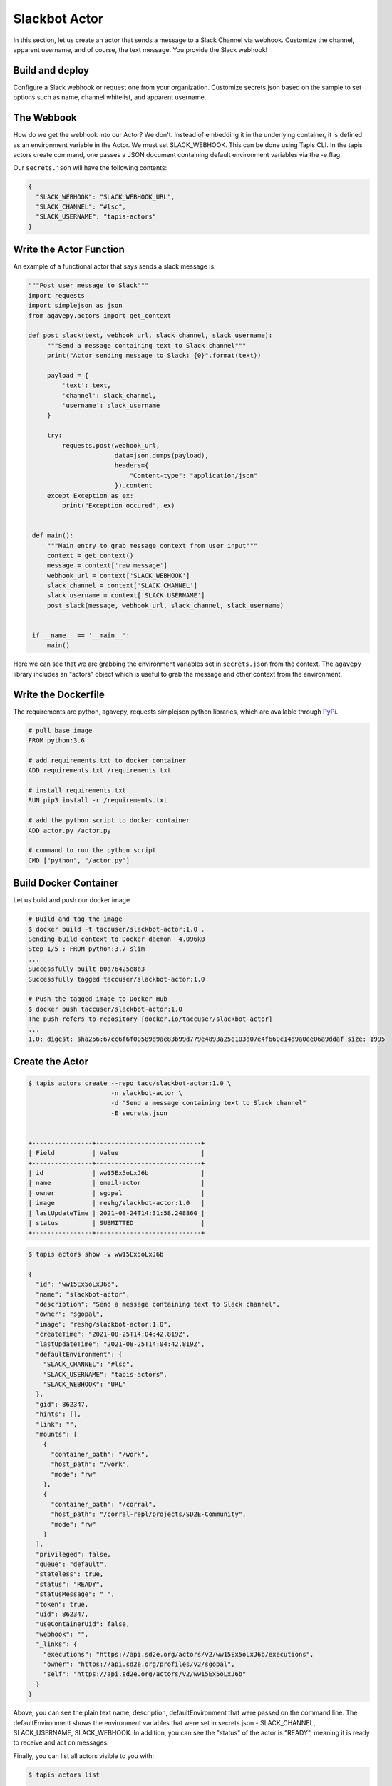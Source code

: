 Slackbot Actor
==============

In this section, let us create an actor that sends a message to a Slack Channel via webhook.
Customize the channel, apparent username, and of course, the text message. You provide the Slack webhook!

Build and deploy
----------------

Configure a Slack webhook or request one from your organization.
Customize secrets.json based on the sample to set options such as name,
channel whitelist, and apparent username.

The Webbook
-----------

How do we get the webhook into our Actor? We don't. Instead of embedding it in the underlying container, it is defined as an environment variable in
the Actor. We must set SLACK_WEBHOOK. This can be done using Tapis CLI.
In the tapis actors create command, one passes a JSON document containing default environment variables via the -e flag.

Our ``secrets.json`` will have the following contents:

.. code-block:: bash

  {
    "SLACK_WEBHOOK": "SLACK_WEBHOOK_URL",
    "SLACK_CHANNEL": "#lsc",
    "SLACK_USERNAME": "tapis-actors"
  }

Write the Actor Function
------------------------

An example of a functional actor that says sends a slack message is:


.. code-block:: python

   """Post user message to Slack"""
   import requests
   import simplejson as json
   from agavepy.actors import get_context

   def post_slack(text, webhook_url, slack_channel, slack_username):
        """Send a message containing text to Slack channel"""
        print("Actor sending message to Slack: {0}".format(text))

        payload = {
            'text': text,
            'channel': slack_channel,
            'username': slack_username
        }

        try:
            requests.post(webhook_url,
                          data=json.dumps(payload),
                          headers={
                              "Content-type": "application/json"
                          }).content
        except Exception as ex:
            print("Exception occured", ex)


    def main():
        """Main entry to grab message context from user input"""
        context = get_context()
        message = context['raw_message']
        webhook_url = context['SLACK_WEBHOOK']
        slack_channel = context['SLACK_CHANNEL']
        slack_username = context['SLACK_USERNAME']
        post_slack(message, webhook_url, slack_channel, slack_username)


    if __name__ == '__main__':
        main()

Here we can see that we are grabbing the environment variables set in ``secrets.json`` from the context.
The ``agavepy`` library includes an "actors" object which is useful to grab the message and other context from the environment.


Write the Dockerfile
--------------------

The requirements are python, agavepy, requests
simplejson python libraries, which are
available through
`PyPi <https://pypi.org/>`_.

.. code-block:: bash

   # pull base image
   FROM python:3.6

   # add requirements.txt to docker container
   ADD requirements.txt /requirements.txt

   # install requirements.txt
   RUN pip3 install -r /requirements.txt

   # add the python script to docker container
   ADD actor.py /actor.py

   # command to run the python script
   CMD ["python", "/actor.py"]


Build Docker Container
----------------------

Let us build and push our docker image

.. code-block:: bash

   # Build and tag the image
   $ docker build -t taccuser/slackbot-actor:1.0 .
   Sending build context to Docker daemon  4.096kB
   Step 1/5 : FROM python:3.7-slim
   ...
   Successfully built b0a76425e8b3
   Successfully tagged taccuser/slackbot-actor:1.0

   # Push the tagged image to Docker Hub
   $ docker push taccuser/slackbot-actor:1.0
   The push refers to repository [docker.io/taccuser/slackbot-actor]
   ...
   1.0: digest: sha256:67cc6f6f00589d9ae83b99d779e4893a25e103d07e4f660c14d9a0ee06a9ddaf size: 1995


Create the Actor
----------------

.. code-block:: bash

   $ tapis actors create --repo tacc/slackbot-actor:1.0 \
                         -n slackbot-actor \
                         -d "Send a message containing text to Slack channel"
                         -E secrets.json


   +----------------+----------------------------+
   | Field          | Value                      |
   +----------------+----------------------------+
   | id             | ww15Ex5oLxJ6b              |
   | name           | email-actor                |
   | owner          | sgopal                     |
   | image          | reshg/slackbot-actor:1.0   |
   | lastUpdateTime | 2021-08-24T14:31:58.248860 |
   | status         | SUBMITTED                  |
   +----------------+----------------------------+



.. code-block:: bash

   $ tapis actors show -v ww15Ex5oLxJ6b

   {
     "id": "ww15Ex5oLxJ6b",
     "name": "slackbot-actor",
     "description": "Send a message containing text to Slack channel",
     "owner": "sgopal",
     "image": "reshg/slackbot-actor:1.0",
     "createTime": "2021-08-25T14:04:42.819Z",
     "lastUpdateTime": "2021-08-25T14:04:42.819Z",
     "defaultEnvironment": {
       "SLACK_CHANNEL": "#lsc",
       "SLACK_USERNAME": "tapis-actors",
       "SLACK_WEBHOOK": "URL"
     },
     "gid": 862347,
     "hints": [],
     "link": "",
     "mounts": [
       {
         "container_path": "/work",
         "host_path": "/work",
         "mode": "rw"
       },
       {
         "container_path": "/corral",
         "host_path": "/corral-repl/projects/SD2E-Community",
         "mode": "rw"
       }
     ],
     "privileged": false,
     "queue": "default",
     "stateless": true,
     "status": "READY",
     "statusMessage": " ",
     "token": true,
     "uid": 862347,
     "useContainerUid": false,
     "webhook": "",
     "_links": {
       "executions": "https://api.sd2e.org/actors/v2/ww15Ex5oLxJ6b/executions",
       "owner": "https://api.sd2e.org/profiles/v2/sgopal",
       "self": "https://api.sd2e.org/actors/v2/ww15Ex5oLxJ6b"
     }
   }


Above, you can see the plain text name, description, defaultEnvironment that were passed on the command line.
The defaultEnvironment shows the environment variables that were set in secrets.json - SLACK_CHANNEL,
SLACK_USERNAME, SLACK_WEBHOOK.
In addition, you can see the "status" of the actor is "READY", meaning it is ready to receive and act on
messages.

Finally, you can list all actors visible to you with:


.. code-block:: bash

   $ tapis actors list

   +---------------+---------------+----------+-----------------------------+----------------------------+--------+
   | ww15Ex5oLxJ6b | slackbot-actor| sgopal   | reshg/slackbot-actor:1.0    | 2021-08-25T14:04:42.819Z   | READY  |
   +---------------+---------------+----------+-----------------------------+----------------------------+--------+


Submit a Message to the Actor
-----------------------------


.. code-block:: bash

   # Write a message
   $ export MESSAGE='Hello, Slack!'
   $ echo $MESSAGE
   Hello, Slack!

   $ Submit the message to the actor
   $ tapis actors submit -m "$MESSAGE" ww15Ex5oLxJ6b
   +-------------+---------------+
   |  Field      | Value         |
   +-------------+---------------+
   | executionId | EjO6yw03GKRmR |
   | msg         | Hello, Slack  |
   +-------------+---------------+

   Let us grab the executionId from here to track the progress of the actor.

List Executions of Actor
------------------------

.. code-block::bash

      $ tapis actors execs list ww15Ex5oLxJ6b
      +---------------+----------+
      | executionId   | status   |
      +---------------+----------+
      | EjO6yw03GKRmR | COMPLETE |
      +---------------+----------+


Let us grab the executionId from here to track the progress of the actor.
The above execution has already completed. Show detailed information for the
execution with:


.. code-block:: bash

   $ tapis actors execs show -v ww15Ex5oLxJ6b EjO6yw03GKRmR
   {
      "actorId": "ww15Ex5oLxJ6b",
      "apiServer": "https://api.sd2e.org",
      "cpu": 117091281,
      "exitCode": 1,
      "finalState": {
          "Dead": false,
          "Error": "",
          "ExitCode": 1,
          "FinishedAt": "2021-08-25T14:10:19.308Z",
          "OOMKilled": false,
          "Paused": false,
          "Pid": 0,
          "Restarting": false,
          "Running": false,
          "StartedAt": "2021-08-25T14:10:18.918Z",
          "Status": "exited"
       },
       "id": "EjO6yw03GKRmR",
       "io": 90,
       "messageReceivedTime": "2021-08-25T14:10:17.491Z",
       "runtime": 1,
       "startTime": "2021-08-25T14:10:18.436Z",
       "status": "COMPLETE",
       "workerId": "ww1zAwBG5R7MQ",
       "_links": {
          "logs": "https://api.sd2e.org/actors/v2/ww15Ex5oLxJ6b/executions/EjO6yw03GKRmR/logs",
          "owner": "https://api.sd2e.org/profiles/v2/sgopal",
          "self": "https://api.sd2e.org/actors/v2/ww15Ex5oLxJ6b/executions/EjO6yw03GKRmR"
       }
   }


Check the Logs for an Execution
-------------------------------

In our slackbot-actor, we expect the actor to print the message passed to it and notify on the slack channel.


.. code-block:: bash

   $ tapis actors execs logs ww15Ex5oLxJ6b EjO6yw03GKRmR
   Logs for execution EjO6yw03GKRmR
    Actor sending message to Slack: Hello, Slack!

Finally check your Slack channel to find your message!
Did you find it? Hooray !
